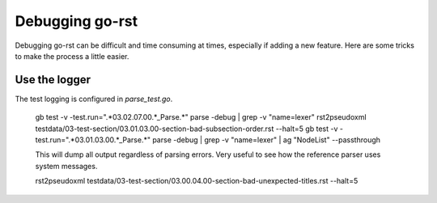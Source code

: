 ================
Debugging go-rst
================

Debugging go-rst can be difficult and time consuming at times, especially if adding a new feature. Here are some tricks to
make the process a little easier.

--------------
Use the logger
--------------


The test logging is configured in `parse_test.go`.

  gb test -v -test.run=".*03.02.07.00.*_Parse.*" parse -debug | grep -v "name=lexer"
  rst2pseudoxml testdata/03-test-section/03.01.03.00-section-bad-subsection-order.rst --halt=5
  gb test -v -test.run=".*03.01.03.00.*_Parse.*" parse -debug | grep -v "name=lexer" | ag "NodeList" --passthrough

  This will dump all output regardless of parsing errors. Very useful to see how the reference parser uses system messages.

  rst2pseudoxml testdata/03-test-section/03.00.04.00-section-bad-unexpected-titles.rst --halt=5

